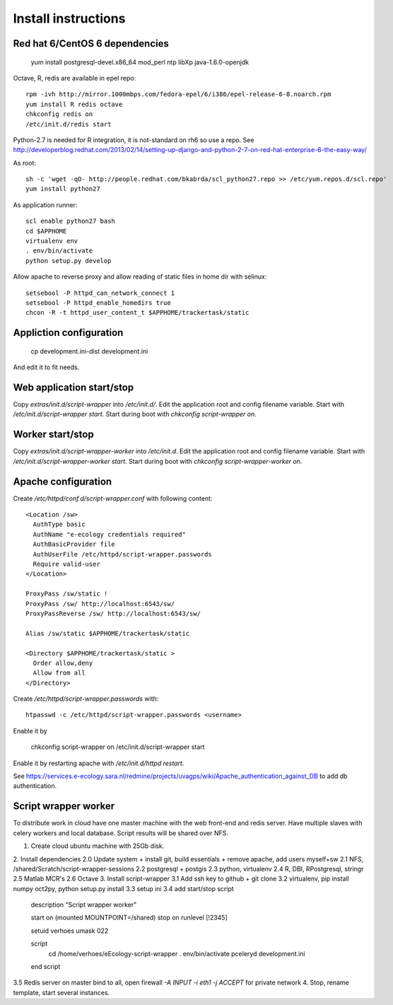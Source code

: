 Install instructions
====================

Red hat 6/CentOS 6 dependencies
-------------------------------

  yum install postgresql-devel.x86_64 mod_perl ntp libXp java-1.6.0-openjdk

Octave, R, redis are available in epel repo::

  rpm -ivh http://mirror.1000mbps.com/fedora-epel/6/i386/epel-release-6-8.noarch.rpm
  yum install R redis octave
  chkconfig redis on
  /etc/init.d/redis start

Python-2.7 is needed for R integration, it is not-standard on rh6 so use a repo.
See http://developerblog.redhat.com/2013/02/14/setting-up-django-and-python-2-7-on-red-hat-enterprise-6-the-easy-way/

As root::

  sh -c 'wget -qO- http://people.redhat.com/bkabrda/scl_python27.repo >> /etc/yum.repos.d/scl.repo'
  yum install python27

As application runner::

  scl enable python27 bash
  cd $APPHOME
  virtualenv env
  . env/bin/activate
  python setup.py develop

Allow apache to reverse proxy and allow reading of static files in home dir with selinux::

  setsebool -P httpd_can_network_connect 1
  setsebool -P httpd_enable_homedirs true
  chcon -R -t httpd_user_content_t $APPHOME/trackertask/static

Appliction configuration
------------------------

  cp development.ini-dist development.ini

And edit it to fit needs.

Web application start/stop
--------------------------

Copy `extras/init.d/script-wrapper` into `/etc/init.d/`.
Edit the application root and config filename variable.
Start with `/etc/init.d/script-wrapper start`.
Start during boot with `chkconfig script-wrapper on`.

Worker start/stop
-----------------

Copy `extras/init.d/script-wrapper-worker` into `/etc/init.d`.
Edit the application root and config filename variable.
Start with `/etc/init.d/script-wrapper-worker start`.
Start during boot with `chkconfig script-wrapper-worker on`.

Apache configuration
--------------------

Create `/etc/httpd/conf.d/script-wrapper.conf` with following content::

  <Location /sw>
    AuthType basic
    AuthName "e-ecology credentials required"
    AuthBasicProvider file
    AuthUserFile /etc/httpd/script-wrapper.passwords
    Require valid-user
  </Location>

  ProxyPass /sw/static !
  ProxyPass /sw/ http://localhost:6543/sw/
  ProxyPassReverse /sw/ http://localhost:6543/sw/

  Alias /sw/static $APPHOME/trackertask/static

  <Directory $APPHOME/trackertask/static >
    Order allow,deny
    Allow from all
  </Directory>

Create `/etc/httpd/script-wrapper.passwords` with::

  htpasswd -c /etc/httpd/script-wrapper.passwords <username>

Enable it by

  chkconfig script-wrapper on
  /etc/init.d/script-wrapper start

Enable it by restarting apache with `/etc/init.d/httpd restart`.

See https://services.e-ecology.sara.nl/redmine/projects/uvagps/wiki/Apache_authentication_against_DB to add db authentication.

Script wrapper worker
---------------------

To distribute work in cloud have one master machine with the web front-end and redis server.
Have multiple slaves with celery workers and local database. Script results will be shared over NFS.

1. Create cloud ubuntu machine with 25Gb disk.
2. Install dependencies
2.0 Update system + install git, build essentials + remove apache, add users myself+sw
2.1 NFS, /shared/Scratch/script-wrapper-sessions
2.2 postgresql + postgis
2.3 python, virtualenv
2.4 R, DBI, RPostgresql, stringr
2.5 Matlab MCR's
2.6 Octave
3. Install script-wrapper
3.1 Add ssh key to github + git clone
3.2 virtualenv, pip install numpy oct2py, python setup.py install
3.3 setup ini
3.4 add start/stop script

   description     "Script wrapper worker"

   start on (mounted MOUNTPOINT=/shared)
   stop on runlevel [!2345]

   setuid verhoes
   umask 022

   script
     cd /home/verhoes/eEcology-script-wrapper
     . env/bin/activate
     pceleryd development.ini
   end script

3.5 Redis server on master bind to all, open firewall `-A INPUT -i eth1 -j ACCEPT` for private network
4. Stop, rename template, start several instances.

